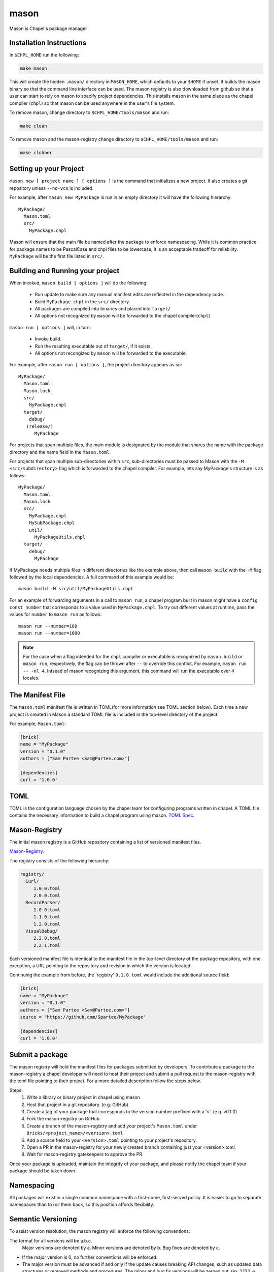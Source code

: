 
.. _readme-mason:

=====
mason
=====

Mason is Chapel's package manager




Installation Instructions
=========================

In ``$CHPL_HOME`` run the following:

.. code-block:: sh
   
   make mason


This will create the hidden ``.mason/`` directory in ``MASON_HOME``, which
defaults to your ``$HOME`` if unset. It builds the mason binary so that the 
command line interface can be used. The mason registry is also downloaded from
github so that a user can start to rely on mason to specify project dependencies.
This installs mason in the same place as the chapel compiler (``chpl``)
so that mason can be used anywhere in the user's file system.


To remove mason, change directory to ``$CHPL_HOME/tools/mason`` and run:

.. code-block:: sh

   make clean

      
To remove mason and the mason-registry change directory to ``$CHPL_HOME/tools/mason``
and run:

.. code-block:: sh

   make clobber



Setting up your Project
=======================
	
``mason new [ project name ] [ options ]`` is the command that initializes
a new project. It also creates a git repository unless ``--no-vcs`` is included.

For example, after ``mason new MyPackage`` is run in an empty directory it will have the 
following hierarchy::

	MyPackage/
  	  Mason.toml
  	  src/
    	    MyPackage.chpl

Mason will ensure that the main file be named after the package to enforce namespacing.
While it is common practice for package names to be PascalCase and chpl files to be lowercase,
it is an acceptable tradeoff for reliability. ``MyPackage`` will be the first file listed in ``src/``.




Building and Running your project
=================================

When invoked, ``mason build [ options ]`` will do the following:

    - Run update to make sure any manual manifest edits are reflected in the dependency code.
    - Build ``MyPackage.chpl`` in the ``src/`` directory. 
    - All packages are compiled into binaries and placed into ``target/``
    - All options not recognized by ``mason`` will be forwarded to the chapel compiler(``chpl``)

``mason run [ options ]`` will, in turn:

    - Invoke build.
    - Run the resulting executable out of ``target/``, if it exists.
    - All options not recongized by ``mason`` will be forwarded to the executable.
        
For example, after ``mason run [ options ]``, the project directory appears as so::


    MyPackage/
      Mason.toml
      Mason.lock
      src/
	MyPackage.chpl
      target/
	debug/
       (release/)
	  MyPackage

	
For projects that span multiple files, the main module is designated by the module that 
shares the name with the package directory and the name field in the ``Mason.toml``.


For projects that span multiple sub-directories within ``src``, sub-directories must be passed 
to Mason with the ``-M  <src/subdirectory>`` flag which is forwarded to the chapel compiler. For example, lets say
MyPackage's structure is as follows::


    MyPackage/
      Mason.toml
      Mason.lock
      src/
	MyPackage.chpl
	MySubPackage.chpl
        util/
	  MyPackageUtils.chpl
      target/
	debug/
	  MyPackage


If MyPackage needs multiple files in different directories like the example above,
then call ``mason build`` with the ``-M`` flag followed by the local dependencies.
A full command of this example would be:: 

  mason build -M src/util/MyPackageUtils.chpl



For an example of forwarding arguments in a call to ``mason run``, a chapel program built in 
mason might have a ``config const number`` that corresponds to a value used in ``MyPackage.chpl``.
To try out different values at runtime, pass the values for ``number`` to ``mason run`` as follows::

      mason run --number=100
      mason run --number=1000


.. note:: 

   For the case when a flag intended for the ``chpl`` compiler or executable is recognized by 
   ``mason build`` or ``mason run``, respectively, the flag can be thrown after ``--`` 
   to override this conflict. For example, ``mason run -- -nl 4``. Intsead of mason recognizing
   this argument, this command will run the executable over 4 locales.



The Manifest File
=================

The ``Mason.toml`` manifest file is written in TOML(for more information see TOML section below).
Each time a new project is created in Mason a standard TOML file is included in the top-level
directory of the project. 

For example, ``Mason.toml``:

.. code-block:: text

    [brick]
    name = "MyPackage"
    version = "0.1.0"
    authors = ["Sam Partee <Sam@Partee.com>"]

    [dependencies]
    curl = '1.0.0'





TOML
====

TOML is the configuration language chosen by the chapel team for
configuring programs written in chapel. A TOML file contains the
necessary information to build a chapel program using mason. 
`TOML Spec <https://github.com/toml-lang/toml>`_.




Mason-Registry
==============

The initial mason registry is a GitHub repository containing a list of versioned manifest files.

`Mason-Registry <https://github.com/chapel-lang/mason-registry>`_.

The registry consists of the following hierarchy:


.. code-block:: text

 registry/
   Curl/
      1.0.0.toml
      2.0.0.toml
   RecordParser/
      1.0.0.toml
      1.1.0.toml
      1.2.0.toml
   VisualDebug/
      2.2.0.toml
      2.2.1.toml

Each versioned manifest file is identical to the manifest file in the top-level directory
of the package repository, with one exception, a URL pointing to the repository and revision
in which the version is located.

Continuing the example from before, the 'registry' ``0.1.0.toml`` would include the additional source field:

.. code-block:: text

     [brick]
     name = "MyPackage"
     version = "0.1.0"
     authors = ["Sam Partee <Sam@Partee.com>"]
     source = "https://github.com/Spartee/MyPackage"

     [dependencies]
     curl = '1.0.0'





Submit a package 
================

The mason registry will hold the manifest files for packages submitted by developers.
To contribute a package to the mason-registry a chapel developer will need to host their
project and submit a pull request to the mason-registry with the toml file pointing
to their project. For a more detailed description follow the steps below.

Steps: 
      1) Write a library or binary project in chapel using mason
      2) Host that project in a git repository. (e.g. GitHub)
      3) Create a tag of your package that corresponds to the version number prefixed with a 'v'. (e.g. v0.1.0)
      4) Fork the mason-registry on GitHub
      5) Create a branch of the mason-registry and add your project's ``Mason.toml`` under ``Bricks/<project_name>/<version>.toml``
      6) Add a source field to your ``<version>.toml`` pointing to your project's repository.
      7) Open a PR in the mason-registry for your newly created branch containing just your <version>.toml.
      8) Wait for mason-registry gatekeepers to approve the PR.

Once your package is uploaded, maintain the integrity of your package, and please notify the
chapel team if your package should be taken down. 




Namespacing
===========

All packages will exist in a single common namespace with a first-come, first-served policy.
It is easier to go to separate namespaces than to roll them back, so this position affords
flexibility.




Semantic Versioning
===================

To assist version resolution, the mason registry will enforce the following conventions:

The format for all versions will be a.b.c.
   Major versions are denoted by a.
   Minor versions are denoted by b.
   Bug fixes are denoted by c.

- If the major version is 0, no further conventions will be enforced.

- The major version must be advanced if and only if the update causes breaking API changes,
  such as updated data structures or removed methods and procedures. The minor and bug fix
  versions will be zeroed out. (ex. 1.13.1 -> 2.0.0)

- The minor version must be advanced if and only if the update adds functionality to the API
  while maintaining backward compatibility with the current major version. The bug fix 
  version will be zeroed out. (ex. 1.13.1 -> 1.14.0)

- The bug fix must be advanced for any update correcting functionality within a minor revision.
  (ex. 1.13.1 -> 1.13.2)




Incompatible Version Resolution Strategy
========================================

The current resolution strategy for Mason 0.1.0 is the IVRS as described below:
    1. If multiple bug fixes of a package are present in the project,
       mason will use the latest bug fix. (ex. 1.1.0, 1.1.1 --> 1.1.1)
    2. If multiple minor versions of a package are present in the project,
       mason will use the latest minor version within the common major version.
       (ex. 1.4.3, 1.7.0 --> 1.7)
    3. If multiple major versions are present, mason will print an error.
       (ex. 1.13.0, 2.1.0 --> incompatible)





The Lock File
=============

The lock file ``Mason.lock`` is generated after running a ``mason update`` command. The user should
never manually edit the lock file as it is intended to "lock" in the settings of a certain 
project build iteration. ``Mason.lock`` is added by default to the .gitignore when a new project 
is created. If your intention is to create a binary application package that does not need to
be re-compiled by mason then take the ``Mason.lock`` out of your .gitignore. An example of
a lock file is written below as if generated from the earlier example of a ``Mason.toml``:


.. code-block:: text

     [curl]
     name = 'curl'
     version = '0.1.0'
     source = 'https://github.com/username/curl'


     [root]
     name = "MyPackage"
     version = "0.1.0"
     authors = ["Sam Partee <Sam@Partee.com>"]
     source = "https://github.com/Spartee/MyPackage"
     dependencies = ['curl 1.0.0 https://github.com/username/curl']





Dependency Code
===============

The src code for every package downloaded will be in ``$MASON_HOME`` which by default is placed
under the ``$HOME`` directory of the user. The path to the versioned packages downloaded by the
user would then be under ``$MASON_HOME/.mason/src/``. In the directory adjacent to the source code
directory is the user's checkout of the mason-registry. 
